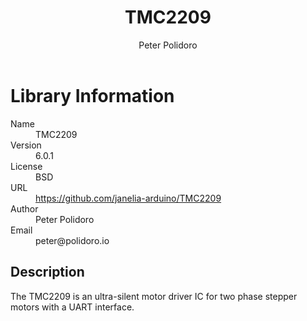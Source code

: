 #+TITLE: TMC2209
#+AUTHOR: Peter Polidoro
#+EMAIL: peter@polidoro.io

* Library Information
- Name :: TMC2209
- Version :: 6.0.1
- License :: BSD
- URL :: https://github.com/janelia-arduino/TMC2209
- Author :: Peter Polidoro
- Email :: peter@polidoro.io

** Description

The TMC2209 is an ultra-silent motor driver IC for two phase stepper motors with a UART interface.

